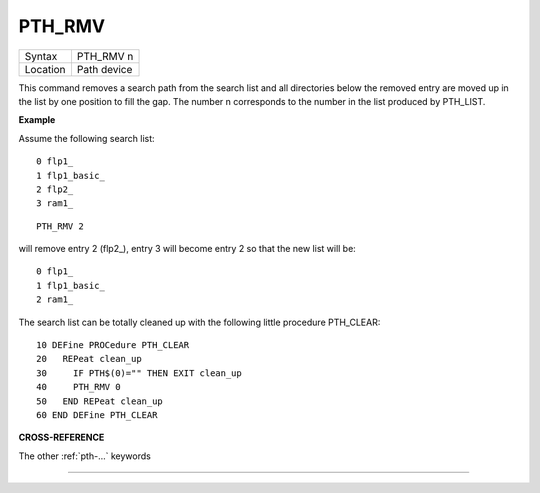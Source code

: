 ..  _pth-rmv:

PTH\_RMV
========

+----------+-------------------------------------------------------------------+
| Syntax   |  PTH\_RMV n                                                       |
+----------+-------------------------------------------------------------------+
| Location |  Path device                                                      |
+----------+-------------------------------------------------------------------+

This command removes a search path from the search list and all
directories below the removed entry are moved up in the list by one
position to fill the gap. The number n corresponds to the number in the
list produced by PTH\_LIST.

**Example**

Assume the following search list::

    0 flp1_
    1 flp1_basic_
    2 flp2_
    3 ram1_

::

    PTH_RMV 2

will remove entry 2 (flp2\_), entry 3 will become entry 2 so that the
new list will be::

    0 flp1_
    1 flp1_basic_
    2 ram1_


The search list can be totally cleaned up with the following little
procedure PTH\_CLEAR::

    10 DEFine PROCedure PTH_CLEAR
    20   REPeat clean_up
    30     IF PTH$(0)="" THEN EXIT clean_up
    40     PTH_RMV 0
    50   END REPeat clean_up
    60 END DEFine PTH_CLEAR

**CROSS-REFERENCE**

The other :ref:`pth-...` keywords

--------------



